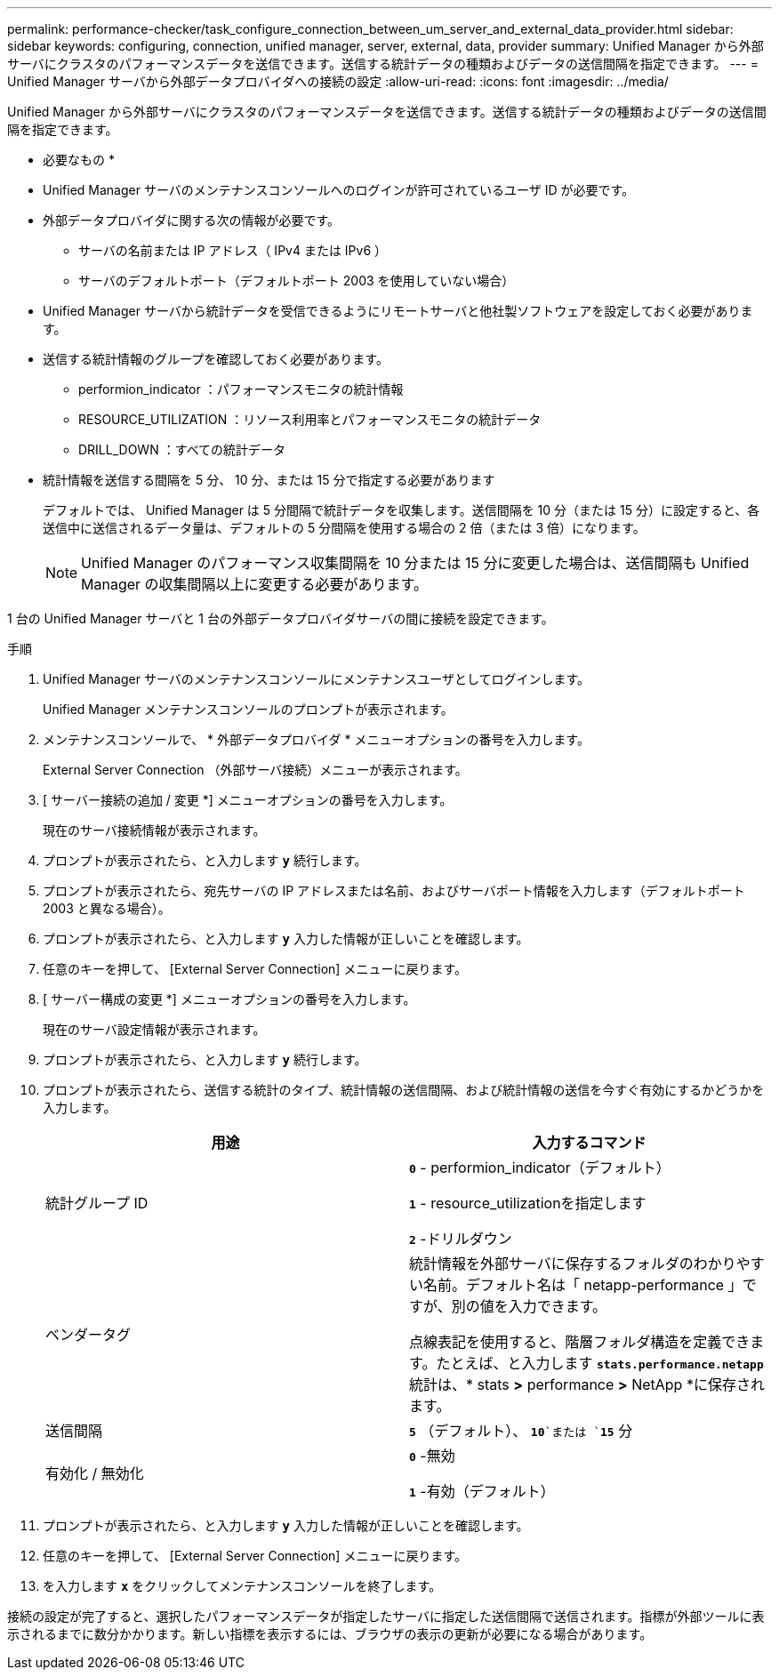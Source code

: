 ---
permalink: performance-checker/task_configure_connection_between_um_server_and_external_data_provider.html 
sidebar: sidebar 
keywords: configuring, connection, unified manager, server, external, data, provider 
summary: Unified Manager から外部サーバにクラスタのパフォーマンスデータを送信できます。送信する統計データの種類およびデータの送信間隔を指定できます。 
---
= Unified Manager サーバから外部データプロバイダへの接続の設定
:allow-uri-read: 
:icons: font
:imagesdir: ../media/


[role="lead"]
Unified Manager から外部サーバにクラスタのパフォーマンスデータを送信できます。送信する統計データの種類およびデータの送信間隔を指定できます。

* 必要なもの *

* Unified Manager サーバのメンテナンスコンソールへのログインが許可されているユーザ ID が必要です。
* 外部データプロバイダに関する次の情報が必要です。
+
** サーバの名前または IP アドレス（ IPv4 または IPv6 ）
** サーバのデフォルトポート（デフォルトポート 2003 を使用していない場合）


* Unified Manager サーバから統計データを受信できるようにリモートサーバと他社製ソフトウェアを設定しておく必要があります。
* 送信する統計情報のグループを確認しておく必要があります。
+
** performion_indicator ：パフォーマンスモニタの統計情報
** RESOURCE_UTILIZATION ：リソース利用率とパフォーマンスモニタの統計データ
** DRILL_DOWN ：すべての統計データ


* 統計情報を送信する間隔を 5 分、 10 分、または 15 分で指定する必要があります
+
デフォルトでは、 Unified Manager は 5 分間隔で統計データを収集します。送信間隔を 10 分（または 15 分）に設定すると、各送信中に送信されるデータ量は、デフォルトの 5 分間隔を使用する場合の 2 倍（または 3 倍）になります。

+
[NOTE]
====
Unified Manager のパフォーマンス収集間隔を 10 分または 15 分に変更した場合は、送信間隔も Unified Manager の収集間隔以上に変更する必要があります。

====


1 台の Unified Manager サーバと 1 台の外部データプロバイダサーバの間に接続を設定できます。

.手順
. Unified Manager サーバのメンテナンスコンソールにメンテナンスユーザとしてログインします。
+
Unified Manager メンテナンスコンソールのプロンプトが表示されます。

. メンテナンスコンソールで、 * 外部データプロバイダ * メニューオプションの番号を入力します。
+
External Server Connection （外部サーバ接続）メニューが表示されます。

. [ サーバー接続の追加 / 変更 *] メニューオプションの番号を入力します。
+
現在のサーバ接続情報が表示されます。

. プロンプトが表示されたら、と入力します `*y*` 続行します。
. プロンプトが表示されたら、宛先サーバの IP アドレスまたは名前、およびサーバポート情報を入力します（デフォルトポート 2003 と異なる場合）。
. プロンプトが表示されたら、と入力します `*y*` 入力した情報が正しいことを確認します。
. 任意のキーを押して、 [External Server Connection] メニューに戻ります。
. [ サーバー構成の変更 *] メニューオプションの番号を入力します。
+
現在のサーバ設定情報が表示されます。

. プロンプトが表示されたら、と入力します `*y*` 続行します。
. プロンプトが表示されたら、送信する統計のタイプ、統計情報の送信間隔、および統計情報の送信を今すぐ有効にするかどうかを入力します。
+
|===
| 用途 | 入力するコマンド 


 a| 
統計グループ ID
 a| 
`*0*` - performion_indicator（デフォルト）

`*1*` - resource_utilizationを指定します

`*2*` -ドリルダウン



 a| 
ベンダータグ
 a| 
統計情報を外部サーバに保存するフォルダのわかりやすい名前。デフォルト名は「 netapp-performance 」ですが、別の値を入力できます。

点線表記を使用すると、階層フォルダ構造を定義できます。たとえば、と入力します `*stats.performance.netapp*` 統計は、* stats *>* performance *>* NetApp *に保存されます。



 a| 
送信間隔
 a| 
`*5*` （デフォルト）、 `*10*`または `*15*` 分



 a| 
有効化 / 無効化
 a| 
`*0*` -無効

`*1*` -有効（デフォルト）

|===
. プロンプトが表示されたら、と入力します `*y*` 入力した情報が正しいことを確認します。
. 任意のキーを押して、 [External Server Connection] メニューに戻ります。
. を入力します `*x*` をクリックしてメンテナンスコンソールを終了します。


接続の設定が完了すると、選択したパフォーマンスデータが指定したサーバに指定した送信間隔で送信されます。指標が外部ツールに表示されるまでに数分かかります。新しい指標を表示するには、ブラウザの表示の更新が必要になる場合があります。
